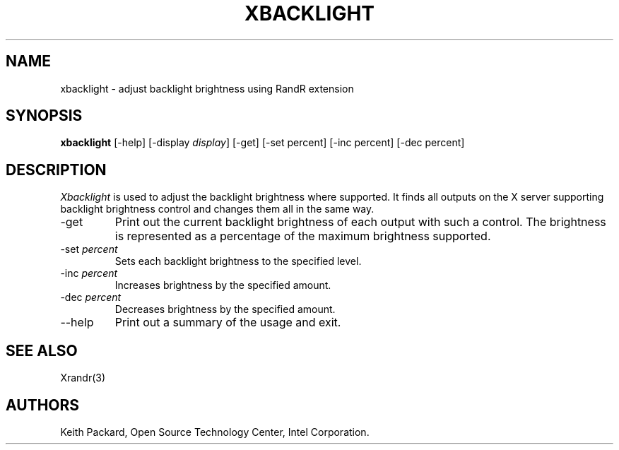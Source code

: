 .\"
.\" Copyright © 2007 Keith Packard.\"
.\" Permission to use, copy, modify, distribute, and sell this software and its
.\" documentation for any purpose is hereby granted without fee, provided that
.\" the above copyright notice appear in all copies and that both that
.\" copyright notice and this permission notice appear in supporting
.\" documentation, and that the name of Keith Packard not be used in
.\" advertising or publicity pertaining to distribution of the software without
.\" specific, written prior permission.  Keith Packard makes no
.\" representations about the suitability of this software for any purpose.  It
.\" is provided "as is" without express or implied warranty.
.\"
.\" KEITH PACKARD DISCLAIMS ALL WARRANTIES WITH REGARD TO THIS SOFTWARE,
.\" INCLUDING ALL IMPLIED WARRANTIES OF MERCHANTABILITY AND FITNESS, IN NO
.\" EVENT SHALL KEITH PACKARD BE LIABLE FOR ANY SPECIAL, INDIRECT OR
.\" CONSEQUENTIAL DAMAGES OR ANY DAMAGES WHATSOEVER RESULTING FROM LOSS OF USE,
.\" DATA OR PROFITS, WHETHER IN AN ACTION OF CONTRACT, NEGLIGENCE OR OTHER
.\" TORTIOUS ACTION, ARISING OUT OF OR IN CONNECTION WITH THE USE OR
.\" PERFORMANCE OF THIS SOFTWARE.
.\"
.\"
.TH XBACKLIGHT __appmansuffix__ __vendorversion__
.SH NAME
xbacklight \- adjust backlight brightness using RandR extension
.SH SYNOPSIS
.B "xbacklight"
[-help]  [-display \fIdisplay\fP]
[-get]
[-set percent]
[-inc percent]
[-dec percent]
.SH DESCRIPTION
.I Xbacklight
is used to adjust the backlight brightness where supported. It finds all
outputs on the X server supporting backlight brightness control and changes
them all in the same way.
.IP -get
Print out the current backlight brightness of each output with such a
control. The brightness is represented as a percentage of the maximum
brightness supported.
.IP "-set \fIpercent\fP"
Sets each backlight brightness to the specified level.
.IP "-inc \fIpercent\fP"
Increases brightness by the specified amount.
.IP "-dec \fIpercent\fP"
Decreases brightness by the specified amount.
.IP --help
Print out a summary of the usage and exit.
.SH "SEE ALSO"
Xrandr(3)
.SH AUTHORS
Keith Packard,
Open Source Technology Center, Intel Corporation.
